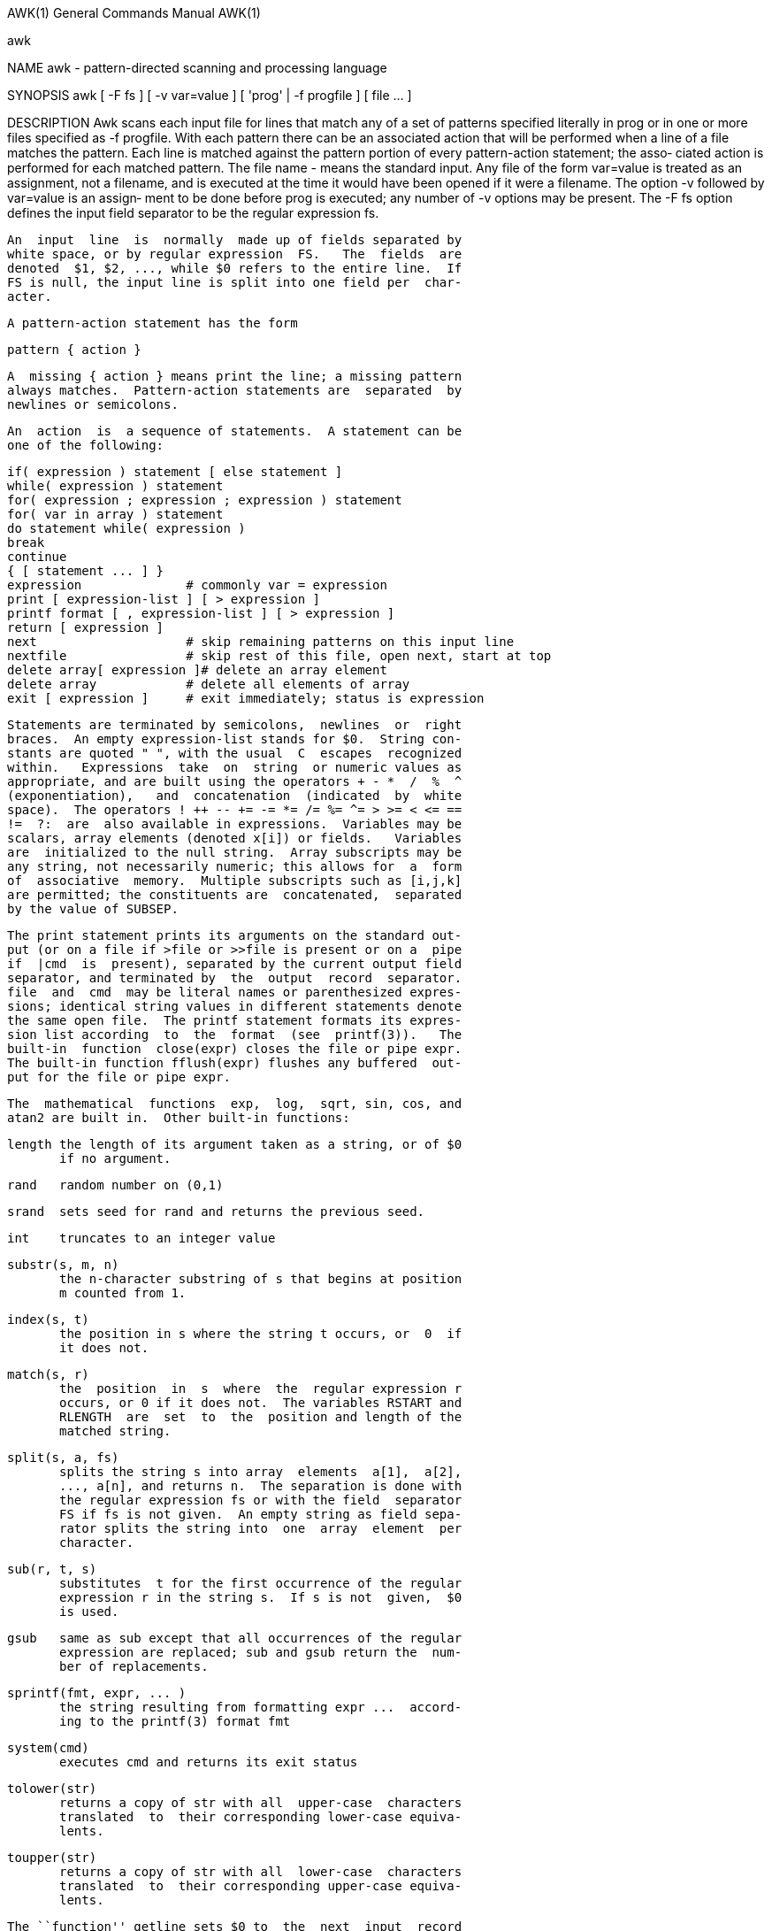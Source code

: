AWK(1)                 General Commands Manual                AWK(1)

awk

NAME
       awk - pattern-directed scanning and processing language

SYNOPSIS
       awk  [  -F  fs  ] [ -v var=value ] [ 'prog' | -f progfile ] [
       file ...  ]

DESCRIPTION
       Awk scans each input file for lines that match any of  a  set
       of  patterns  specified  literally  in prog or in one or more
       files specified as -f progfile.  With each pattern there  can
       be an associated action that will be performed when a line of
       a file matches the pattern.  Each line is matched against the
       pattern  portion of every pattern-action statement; the asso‐
       ciated action is performed for  each  matched  pattern.   The
       file  name  - means the standard input.  Any file of the form
       var=value is treated as an assignment, not a filename, and is
       executed  at  the time it would have been opened if it were a
       filename.  The option -v followed by var=value is an  assign‐
       ment  to  be  done  before prog is executed; any number of -v
       options may be present.  The -F fs option defines  the  input
       field separator to be the regular expression fs.

       An  input  line  is  normally  made up of fields separated by
       white space, or by regular expression  FS.   The  fields  are
       denoted  $1, $2, ..., while $0 refers to the entire line.  If
       FS is null, the input line is split into one field per  char‐
       acter.

       A pattern-action statement has the form

              pattern { action }

       A  missing { action } means print the line; a missing pattern
       always matches.  Pattern-action statements are  separated  by
       newlines or semicolons.

       An  action  is  a sequence of statements.  A statement can be
       one of the following:

              if( expression ) statement [ else statement ]
              while( expression ) statement
              for( expression ; expression ; expression ) statement
              for( var in array ) statement
              do statement while( expression )
              break
              continue
              { [ statement ... ] }
              expression              # commonly var = expression
              print [ expression-list ] [ > expression ]
              printf format [ , expression-list ] [ > expression ]
              return [ expression ]
              next                    # skip remaining patterns on this input line
              nextfile                # skip rest of this file, open next, start at top
              delete array[ expression ]# delete an array element
              delete array            # delete all elements of array
              exit [ expression ]     # exit immediately; status is expression

       Statements are terminated by semicolons,  newlines  or  right
       braces.  An empty expression-list stands for $0.  String con‐
       stants are quoted " ", with the usual  C  escapes  recognized
       within.   Expressions  take  on  string  or numeric values as
       appropriate, and are built using the operators + - *  /  %  ^
       (exponentiation),   and  concatenation  (indicated  by  white
       space).  The operators ! ++ -- += -= *= /= %= ^= > >= < <= ==
       !=  ?:  are  also available in expressions.  Variables may be
       scalars, array elements (denoted x[i]) or fields.   Variables
       are  initialized to the null string.  Array subscripts may be
       any string, not necessarily numeric; this allows for  a  form
       of  associative  memory.  Multiple subscripts such as [i,j,k]
       are permitted; the constituents are  concatenated,  separated
       by the value of SUBSEP.

       The print statement prints its arguments on the standard out‐
       put (or on a file if >file or >>file is present or on a  pipe
       if  |cmd  is  present), separated by the current output field
       separator, and terminated by  the  output  record  separator.
       file  and  cmd  may be literal names or parenthesized expres‐
       sions; identical string values in different statements denote
       the same open file.  The printf statement formats its expres‐
       sion list according  to  the  format  (see  printf(3)).   The
       built-in  function  close(expr) closes the file or pipe expr.
       The built-in function fflush(expr) flushes any buffered  out‐
       put for the file or pipe expr.

       The  mathematical  functions  exp,  log,  sqrt, sin, cos, and
       atan2 are built in.  Other built-in functions:

       length the length of its argument taken as a string, or of $0
              if no argument.

       rand   random number on (0,1)

       srand  sets seed for rand and returns the previous seed.

       int    truncates to an integer value

       substr(s, m, n)
              the n-character substring of s that begins at position
              m counted from 1.

       index(s, t)
              the position in s where the string t occurs, or  0  if
              it does not.

       match(s, r)
              the  position  in  s  where  the  regular expression r
              occurs, or 0 if it does not.  The variables RSTART and
              RLENGTH  are  set  to  the  position and length of the
              matched string.

       split(s, a, fs)
              splits the string s into array  elements  a[1],  a[2],
              ..., a[n], and returns n.  The separation is done with
              the regular expression fs or with the field  separator
              FS if fs is not given.  An empty string as field sepa‐
              rator splits the string into  one  array  element  per
              character.

       sub(r, t, s)
              substitutes  t for the first occurrence of the regular
              expression r in the string s.  If s is not  given,  $0
              is used.

       gsub   same as sub except that all occurrences of the regular
              expression are replaced; sub and gsub return the  num‐
              ber of replacements.

       sprintf(fmt, expr, ... )
              the string resulting from formatting expr ...  accord‐
              ing to the printf(3) format fmt

       system(cmd)
              executes cmd and returns its exit status

       tolower(str)
              returns a copy of str with all  upper-case  characters
              translated  to  their corresponding lower-case equiva‐
              lents.

       toupper(str)
              returns a copy of str with all  lower-case  characters
              translated  to  their corresponding upper-case equiva‐
              lents.

       The ``function'' getline sets $0 to  the  next  input  record
       from  the  current  input  file; getline <file sets $0 to the
       next record from file.  getline x sets  variable  x  instead.
       Finally,  cmd | getline pipes the output of cmd into getline;
       each call of getline returns the next  line  of  output  from
       cmd.  In all cases, getline returns 1 for a successful input,
       0 for end of file, and -1 for an error.

       Patterns are arbitrary Boolean combinations (with ! || &&) of
       regular  expressions  and  relational  expressions.   Regular
       expressions are as in egrep; see grep(1).   Isolated  regular
       expressions  in  a pattern apply to the entire line.  Regular
       expressions may also occur in relational  expressions,  using
       the  operators  ~ and !~.  /re/ is a constant regular expres‐
       sion; any string (constant or variable) may be used as a reg‐
       ular  expression, except in the position of an isolated regu‐
       lar expression in a pattern.

       A pattern may consist of two patterns separated by  a  comma;
       in  this  case, the action is performed for all lines from an
       occurrence of the first pattern though an occurrence  of  the
       second.

       A relational expression is one of the following:

              expression matchop regular-expression
              expression relop expression
              expression in array-name
              (expr,expr,...) in array-name

       where  a  relop  is any of the six relational operators in C,
       and a matchop is either ~ (matches) or !~ (does  not  match).
       A  conditional  is  an  arithmetic  expression,  a relational
       expression, or a Boolean combination of these.

       The special patterns BEGIN and END may  be  used  to  capture
       control  before  the  first  input line is read and after the
       last.  BEGIN and END do not combine with other patterns.

       Variable names with special meanings:

       CONVFMT
              conversion  format  used   when   converting   numbers
              (default %.6g)

       FS     regular  expression used to separate fields; also set‐
              table by option -Ffs.

       NF     number of fields in the current record

       NR     ordinal number of the current record

       FNR    ordinal number of the current record  in  the  current
              file

       FILENAME
              the name of the current input file

       RS     input record separator (default newline)

       OFS    output field separator (default blank)

       ORS    output record separator (default newline)

       OFMT   output format for numbers (default %.6g)

       SUBSEP separates multiple subscripts (default 034)

       ARGC   argument count, assignable

       ARGV   argument array, assignable; non-null members are taken
              as filenames

       ENVIRON
              array of environment variables; subscripts are names.

       Functions may be defined (at the position of a pattern-action
       statement) thus:

              function foo(a, b, c) { ...; return x }

       Parameters  are passed by value if scalar and by reference if
       array name; functions may be called recursively.   Parameters
       are  local  to  the function; all other variables are global.
       Thus local variables  may  be  created  by  providing  excess
       parameters in the function definition.

EXAMPLES
       length($0) > 72
              Print lines longer than 72 characters.

       { print $2, $1 }
              Print first two fields in opposite order.

       BEGIN { FS = ",[ \t]*|[ \t]+" }
             { print $2, $1 }
              Same,  with  input  fields  separated  by comma and/or
              blanks and tabs.

            { s += $1 }
       END  { print "sum is", s, " average is", s/NR }
              Add up first column, print sum and average.

       /start/, /stop/
              Print all lines between start/stop pairs.

       BEGIN     {    # Simulate echo(1)
            for (i = 1; i < ARGC; i++) printf "%s ", ARGV[i]
            printf "\n"
            exit }

SEE ALSO
       lex(1), sed(1)
       A. V. Aho, B. W. Kernighan, P. J. Weinberger,  The  AWK  Pro‐
       gramming Language, Addison-Wesley, 1988.  ISBN 0-201-07981-X

BUGS
       There   are  no  explicit  conversions  between  numbers  and
       strings.  To force an expression to be treated  as  a  number
       add  0  to it; to force it to be treated as a string concate‐
       nate "" to it.
       The scope rules for variables in functions are a  botch;  the
       syntax is worse.

                                                              AWK(1)
